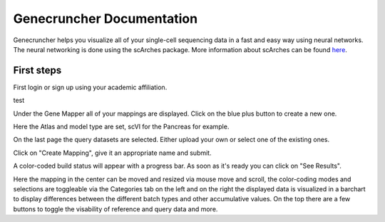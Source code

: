 Genecruncher Documentation
=================

Genecruncher helps you visualize all of your single-cell sequencing data in a fast and easy way using neural networks.
The neural networking is done using the scArches package. More information about scArches can be found `here <https://scarches.readthedocs.io/en/latest/>`_.

First steps
---------

First login or sign up using your academic affiliation.

.. image:: _static/homepage.png

test

.. raw:: html
 <img src="_static/homepage.png" width="700px" align="center"/>

Under the Gene Mapper all of your mappings are displayed. Click on the blue plus button to create a new one.

Here the Atlas and model type are set, scVI for the Pancreas for example.

On the last page the query datasets are selected. Either upload your own or select one of the existing ones.

Click on "Create Mapping", give it an appropriate name and submit.

A color-coded build status will appear with a progress bar. As soon as it's ready you can click on "See Results".

Here the mapping in the center can be moved and resized via mouse move and scroll, the color-coding modes and selections are toggleable via the Categories tab on the left and on the right the displayed data is visualized in a barchart to display differences between the different batch types and other accumulative values. On the top there are a few buttons to toggle the visability of reference and query data and more.

